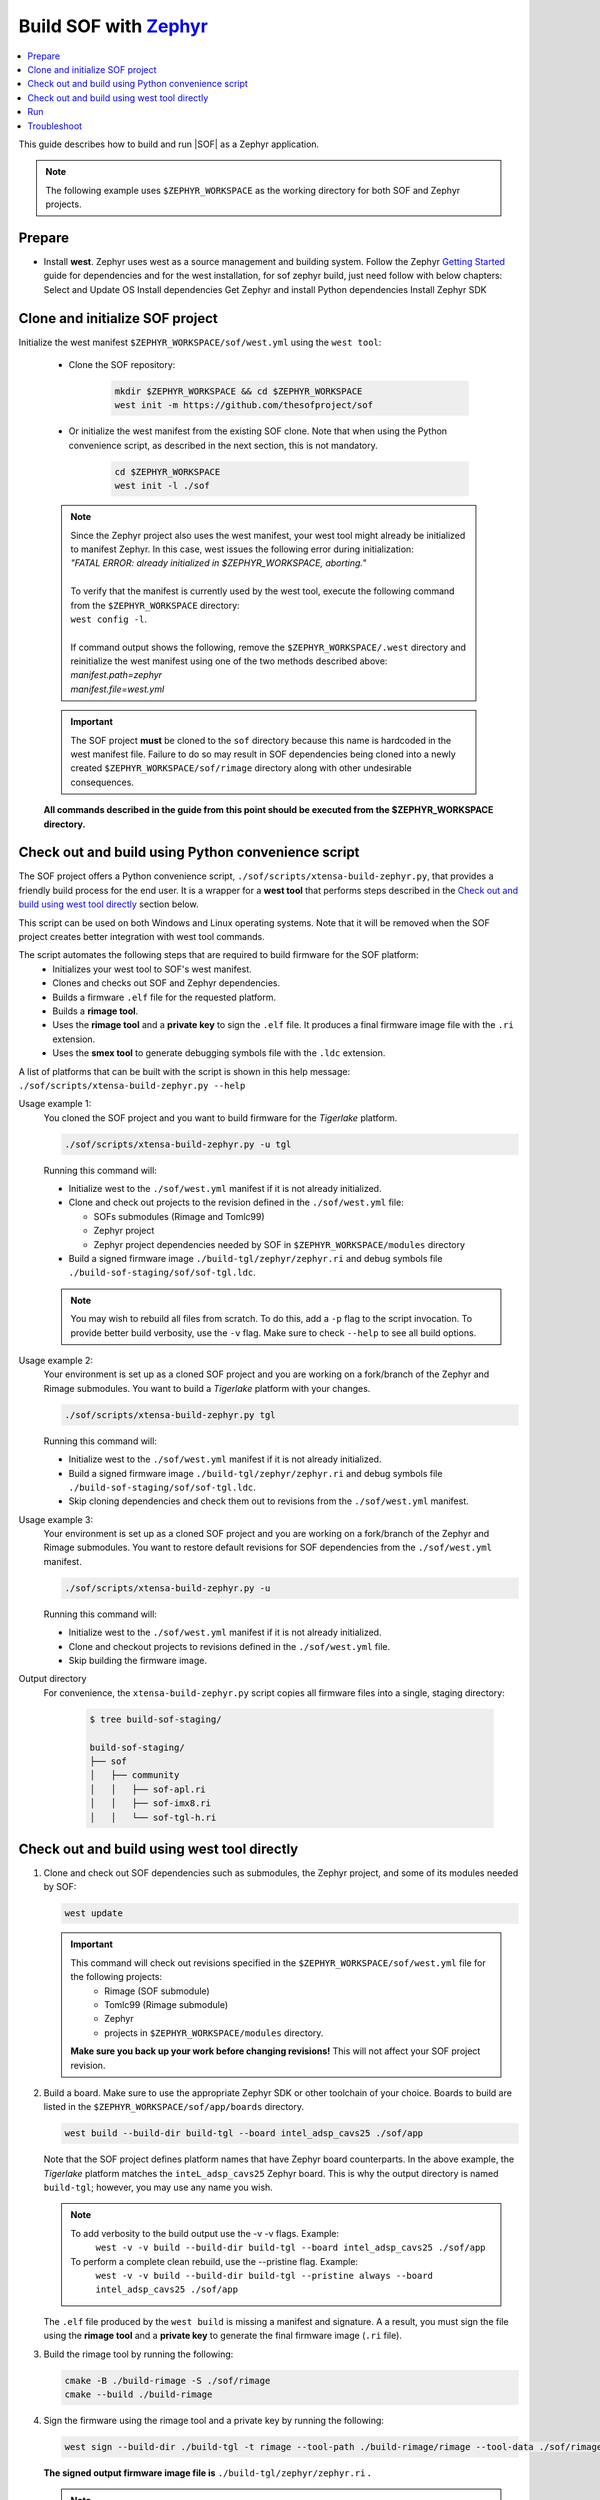 .. _build-with-zephyr:

Build SOF with `Zephyr <https://zephyrproject.org/>`_
#####################################################

.. contents::
   :local:
   :depth: 3

This guide describes how to build and run |SOF| as a Zephyr application.

.. note::

    The following example uses ``$ZEPHYR_WORKSPACE`` as the working
    directory for both SOF and Zephyr projects.

Prepare
*******

- Install **west**. Zephyr uses west as a source management and building system. Follow
  the Zephyr `Getting Started <https://docs.zephyrproject.org/latest/getting_started/index.html#>`_ guide for dependencies and for the west installation, for sof zephyr build, just need follow with below chapters:
  Select and Update OS
  Install dependencies
  Get Zephyr and install Python dependencies
  Install Zephyr SDK

Clone and initialize SOF project
********************************

Initialize the west manifest ``$ZEPHYR_WORKSPACE/sof/west.yml`` using the ``west tool``:

   - Clone the SOF repository:

      .. code-block:: bash

         mkdir $ZEPHYR_WORKSPACE && cd $ZEPHYR_WORKSPACE
         west init -m https://github.com/thesofproject/sof

   - Or initialize the west manifest from the existing SOF clone. Note that when using the Python convenience script, as described in the next section, this is not mandatory.

      .. code-block:: bash

         cd $ZEPHYR_WORKSPACE
         west init -l ./sof


   .. note::
      | Since the Zephyr project also uses the west manifest, your west tool might already be initialized to manifest Zephyr. In this case, west issues the following error during initialization: 
      | *"FATAL ERROR: already initialized in $ZEPHYR_WORKSPACE, aborting."*
      |
      | To verify that the manifest is currently used by the west tool, execute the following command from the ``$ZEPHYR_WORKSPACE`` directory:
      | ``west config -l``.
      |
      | If command output shows the following, remove the ``$ZEPHYR_WORKSPACE/.west`` directory and reinitialize the west manifest using one of the two methods described above:
      | *manifest.path=zephyr*
      | *manifest.file=west.yml*

   .. important::
      The SOF project **must** be cloned to the ``sof`` directory because this name is hardcoded in the west manifest file. Failure to do so may result in SOF dependencies being cloned into a newly created ``$ZEPHYR_WORKSPACE/sof/rimage`` directory along with other undesirable consequences.

   **All commands described in the guide from this point should be executed from the $ZEPHYR_WORKSPACE directory.**


Check out and build using Python convenience script
***************************************************

The SOF project offers a Python convenience script, ``./sof/scripts/xtensa-build-zephyr.py``, that provides a friendly build process for the  end user. It is a wrapper for a **west tool** that performs steps described in the `Check out and build using west tool directly`_ section below.

This script can be used on both Windows and Linux operating systems. Note that it will be removed when the SOF project creates better integration with west tool commands.

The script automates the following steps that are required to build firmware for the SOF platform:
   - Initializes your west tool to SOF's west manifest.
   - Clones and checks out SOF and Zephyr dependencies.
   - Builds a firmware ``.elf`` file for the requested platform.
   - Builds a **rimage tool**.
   - Uses the **rimage tool** and a **private key** to sign the ``.elf`` file. It produces a final firmware image file with the ``.ri`` extension.
   - Uses the **smex tool** to generate debugging symbols file with the ``.ldc`` extension.

| A list of platforms that can be built with the script is shown in this help message:
| ``./sof/scripts/xtensa-build-zephyr.py --help``

Usage example 1:
   You cloned the SOF project and you want to build firmware for the *Tigerlake* platform.

   .. code-block:: bash

      ./sof/scripts/xtensa-build-zephyr.py -u tgl

   Running this command will:

   - Initialize west to the ``./sof/west.yml`` manifest if it is not already initialized.
   - Clone and check out projects to the revision defined in the ``./sof/west.yml`` file:

     - SOFs submodules (Rimage and Tomlc99)
     - Zephyr project
     - Zephyr project dependencies needed by SOF in ``$ZEPHYR_WORKSPACE/modules`` directory

   - Build a signed firmware image ``./build-tgl/zephyr/zephyr.ri`` and debug symbols file ``./build-sof-staging/sof/sof-tgl.ldc``.

   .. note::
      You may wish to rebuild all files from scratch. To do this, add a ``-p`` flag to the script invocation. To provide better build verbosity, use the ``-v`` flag. Make sure to check ``--help`` to see all build options.

Usage example 2:
   Your environment is set up as a cloned SOF project and you are working on a fork/branch of the Zephyr and Rimage submodules. You want to build a *Tigerlake* platform with your changes.

   .. code-block:: bash

      ./sof/scripts/xtensa-build-zephyr.py tgl

   Running this command will:

   - Initialize west to the ``./sof/west.yml`` manifest if it is not already initialized.
   - Build a signed firmware image ``./build-tgl/zephyr/zephyr.ri`` and debug symbols file ``./build-sof-staging/sof/sof-tgl.ldc``.
   - Skip cloning dependencies and check them out to revisions from the ``./sof/west.yml`` manifest.

Usage example 3:
   Your environment is set up as a cloned SOF project and you are working on a fork/branch of the Zephyr and Rimage submodules. You want to restore default revisions for SOF dependencies from the ``./sof/west.yml`` manifest.

   .. code-block:: bash

      ./sof/scripts/xtensa-build-zephyr.py -u

   Running this command will:

   - Initialize west to the ``./sof/west.yml`` manifest if it is not already initialized.
   - Clone and checkout projects to revisions defined in the ``./sof/west.yml`` file.
   - Skip building the firmware image.

Output directory
   For convenience, the ``xtensa-build-zephyr.py`` script copies all
   firmware files into a single, staging directory:

      .. code-block:: bash

         $ tree build-sof-staging/

         build-sof-staging/
         ├── sof
         │   ├── community
         │   │   ├── sof-apl.ri
         │   │   ├── sof-imx8.ri
         │   │   └── sof-tgl-h.ri


Check out and build using west tool directly
********************************************

#. Clone and check out SOF dependencies such as submodules, the Zephyr project, and some of its modules needed by SOF:

   .. code-block:: bash

      west update

   .. important::
      This command will check out revisions specified in the ``$ZEPHYR_WORKSPACE/sof/west.yml`` file for the following projects:
        - Rimage (SOF submodule)
        - Tomlc99 (Rimage submodule)
        - Zephyr
        - projects in ``$ZEPHYR_WORKSPACE/modules`` directory.

      **Make sure you back up your work before changing revisions!**
      This will not affect your SOF project revision.

#. Build a board. Make sure to use the appropriate Zephyr SDK or other toolchain of your choice. Boards to build are listed in the ``$ZEPHYR_WORKSPACE/sof/app/boards`` directory.

   .. code-block:: bash

      west build --build-dir build-tgl --board intel_adsp_cavs25 ./sof/app

   
   Note that the SOF project defines platform names that have Zephyr board counterparts. In the above example, the *Tigerlake* platform matches the ``inteL_adsp_cavs25`` Zephyr board. This is why the output directory is named ``build-tgl``; however, you may use any name you wish.

   .. note::
      To add verbosity to the build output use the -v -v flags. Example:
        ``west -v -v build --build-dir build-tgl --board intel_adsp_cavs25 ./sof/app``

      To perform a complete clean rebuild, use the --pristine flag. Example:
        ``west -v -v build --build-dir build-tgl --pristine always --board intel_adsp_cavs25 ./sof/app``

   The ``.elf`` file produced by the ``west build`` is missing a
   manifest and signature. A a result, you must sign the file using the **rimage tool**
   and a **private key** to generate the final firmware image (``.ri`` file).

#. Build the rimage tool by running the following:

   .. code-block:: bash

      cmake -B ./build-rimage -S ./sof/rimage
      cmake --build ./build-rimage

#. Sign the firmware using the rimage tool and a private key by running the following:

   .. code-block:: bash

      west sign --build-dir ./build-tgl -t rimage --tool-path ./build-rimage/rimage --tool-data ./sof/rimage/config -- -k ./sof/keys/otc_private_key_3k.pem

   **The signed output firmware image file is** ``./build-tgl/zephyr/zephyr.ri`` **.**

   .. note::
      The SOF project provides some pre-generated key pairs of different lengths:
         - ``./sof/keys/otc_private_key_3k.pem`` + ``./sof/keys/otc_public_key_3k.pem``
         - ``./sof/keys/otc_private_key.pem`` + ``./sof/keys/otc_public_key.pem``

      You may wish to generate your own set of keys for firmware signing.

#. (Optional) Generate debug symbols.

   .. code-block::bash

      ./build-tgl/zephyr/smex_ep/build/smex -l ./build-tgl/zephyr/zephyr.ldc ./build-tgl/zephyr/zephyr.elf

   The output file ``./build-tgl/zephyr/zephyr.ldc`` may be used for reading firmware logs.

Run
***

#. Copy the firmware image(s) to the usual location on all your target
   systems. Example:

   .. code-block:: bash

      sudo rsync -a build-sof-staging/sof/ testsystemN.local:/lib/firmware/intel/sof/

   Note that ``rsync`` also works locally and, unlike ``cp -R``, it is always
   idempotent. You may want to use the ``rsync -a --delete`` option to
   make absolutely sure you're not running some older version, **but do so
   only after first backing up your original sof/ directory**. The
   ``--delete`` option is dangerous; use it only in very well-tested
   scripts.

   Also make sure nothing in ``/lib/firmware/updates`` takes precedence. Refer to `Firmware search paths <https://www.kernel.org/doc/html/v5.5/driver-api/firmware/fw_search_path.html>`_.

#. Reboot the system. Note that the location and name of your SOF
   firmware image may vary by system. Search your kernel logs with
   ``journalctl -k -g sof``, looking for a line
   such as the following to identify which file under ``/lib/firmware/`` your hardware is using:

   ``sof-audio-pci 0000:00:0e.0: request_firmware intel/sof/community/sof-apl.ri successful``

#. Verify that the new firmware is being used by running the following:

   .. code-block:: bash

      dmesg | grep zephyr

   You should see a line such as the following:

   ``sof-audio-pci 0000:00:0e.0: Firmware info: used compiler GCC 9:2:0 zephyr used optimization flags -Os``

For firmware log extraction, use
``zephyr/boards/xtensa/intel_adsp_cavs15/tools/README.md``.

You might also need to build and update your system audio topology file. For
details see :ref:`build-from-scratch`.


Troubleshoot
************

#. The west tool version is older than the minimal version requirement defined in the ``./sof/west.yml`` manifest.

      | The manifest file defines the minimal yaml schema version that sets compatibility with west tool according to `Zephyr documentation <https://docs.zephyrproject.org/latest/develop/west/manifest.html#version>`_. If your west tools version is not sufficient to process the manifest file, west raises an exception (reference to west 0.12.0 for Windows):

   .. code-block:: bash

      west.manifest.ManifestVersionError: ('0.13', WindowsPath('$ZEPHYR_WORKSPACE/.west/manifest-tmp/west.yml'))

   | In this example, ``./sof/west.yml`` defines minimal version as ``0.13`` while the west tool used has version ``0.12.0``. Update your west tool to a newer version.

